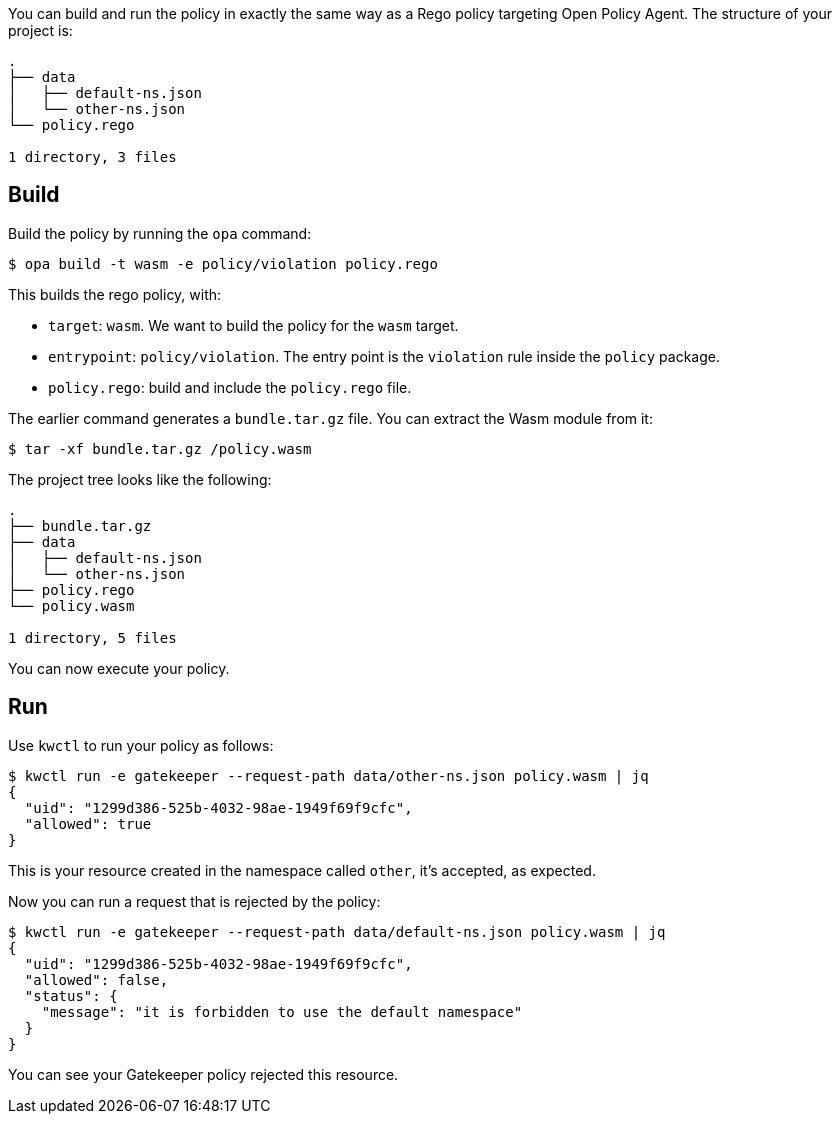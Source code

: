 You can build and run the policy in exactly the same way as a Rego policy targeting Open Policy Agent. The structure of your project is:

....
.
├── data
│   ├── default-ns.json
│   └── other-ns.json
└── policy.rego

1 directory, 3 files
....

== Build

Build the policy by running the `opa` command:

[source,shell]
----
$ opa build -t wasm -e policy/violation policy.rego
----

This builds the rego policy, with:

* `target`: `wasm`. We want to build the policy for the `wasm` target.
* `entrypoint`: `policy/violation`. The entry point is the `violation` rule inside the `policy` package.
* `policy.rego`: build and include the `policy.rego` file.

The earlier command generates a `bundle.tar.gz` file. You can extract the Wasm module from it:

[source,shell]
----
$ tar -xf bundle.tar.gz /policy.wasm
----

The project tree looks like the following:

....
.
├── bundle.tar.gz
├── data
│   ├── default-ns.json
│   └── other-ns.json
├── policy.rego
└── policy.wasm

1 directory, 5 files
....

You can now execute your policy.

== Run

Use `kwctl` to run your policy as follows:

....
$ kwctl run -e gatekeeper --request-path data/other-ns.json policy.wasm | jq
{
  "uid": "1299d386-525b-4032-98ae-1949f69f9cfc",
  "allowed": true
}
....

This is your resource created in the namespace called `other`, it’s accepted, as expected.

Now you can run a request that is rejected by the policy:

[source,console]
----
$ kwctl run -e gatekeeper --request-path data/default-ns.json policy.wasm | jq
{
  "uid": "1299d386-525b-4032-98ae-1949f69f9cfc",
  "allowed": false,
  "status": {
    "message": "it is forbidden to use the default namespace"
  }
}
----

You can see your Gatekeeper policy rejected this resource.
